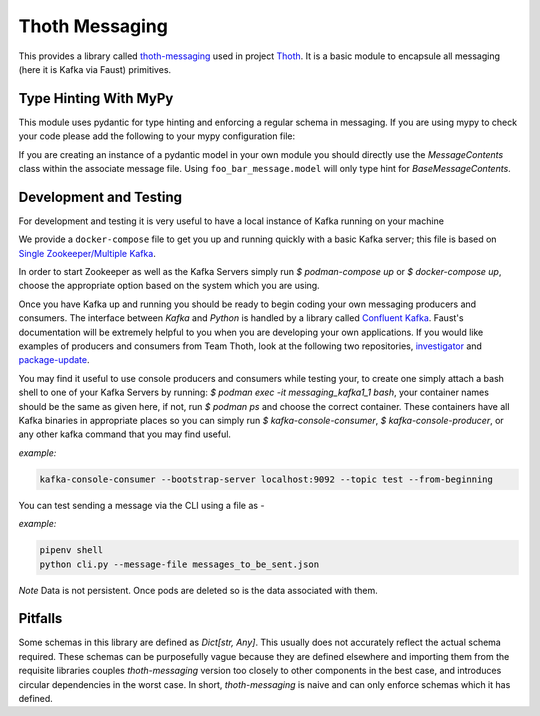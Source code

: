 Thoth Messaging
---------------

This provides a library called `thoth-messaging
<https://pypi.org/project/thoth-messaging>`_ used in project `Thoth
<https://thoth-station.ninja>`_.  It is a basic module to encapsule all messaging (here it is Kafka via Faust) primitives.

Type Hinting With MyPy
######################
This module uses pydantic for type hinting and enforcing a regular schema in messaging.  If you are using mypy to check
your code please add the following to your mypy configuration file:

.. code-block:: toml
  [mypy]
  plugins = pydantic.mypy

If you are creating an instance of a pydantic model in your own module you should directly use the `MessageContents`
class within the associate message file. Using ``foo_bar_message.model`` will only type hint for `BaseMessageContents`.

Development and Testing
#######################
For development and testing it is very useful to have a local instance of Kafka running on your machine

We provide a ``docker-compose`` file to get you up and running quickly with a basic Kafka server; this file is based on
`Single Zookeeper/Multiple Kafka <https://github.com/simplesteph/kafka-stack-docker-compose#single-zookeeper--multiple-kafka>`__.

In order to start Zookeeper as well as the Kafka Servers simply run `$ podman-compose up` or `$ docker-compose up`,
choose the appropriate option based on the system which you are using.

Once you have Kafka up and running you should be ready to begin coding your own messaging producers and consumers.  The
interface between `Kafka` and `Python` is handled by a library called `Confluent Kafka <https://docs.confluent.io/current/clients/python.html>`__.
Faust's documentation will be extremely helpful to you when you are developing your own applications. If you would like
examples of producers and consumers from Team Thoth, look at the following two repositories,
`investigator <https://github.com/thoth-station/investigator>`__ and `package-update <https://github.com/thoth-station/package-update-job>`__.

You may find it useful to use console producers and consumers while testing your, to create one simply attach a bash shell
to one of your Kafka Servers by running: `$ podman exec -it messaging_kafka1_1 bash`, your container names should be
the same as given here, if not, run `$ podman ps` and choose the correct container.  These containers have all Kafka
binaries in appropriate places so you can simply run `$ kafka-console-consumer`, `$ kafka-console-producer`, or any other
kafka command that you may find useful.

*example:*

.. code-block:: console

  kafka-console-consumer --bootstrap-server localhost:9092 --topic test --from-beginning

You can test sending a message via the CLI using a file as -

*example:*

.. code-block:: console

  pipenv shell
  python cli.py --message-file messages_to_be_sent.json

*Note*
Data is not persistent. Once pods are deleted so is the data associated with them.

Pitfalls
########

Some schemas in this library are defined as `Dict[str, Any]`.  This usually does not accurately reflect the actual
schema required. These schemas can be purposefully vague because they are defined elsewhere and importing them from
the requisite libraries couples `thoth-messaging` version too closely to other components in the best case, and
introduces circular dependencies in the worst case.  In short, `thoth-messaging` is naive and can only enforce schemas
which it has defined.
